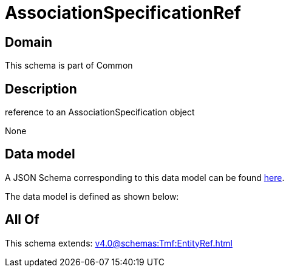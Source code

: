 = AssociationSpecificationRef

[#domain]
== Domain

This schema is part of Common

[#description]
== Description

reference to an AssociationSpecification object

None

[#data_model]
== Data model

A JSON Schema corresponding to this data model can be found https://tmforum.org[here].

The data model is defined as shown below:


[#all_of]
== All Of

This schema extends: xref:v4.0@schemas:Tmf:EntityRef.adoc[]
